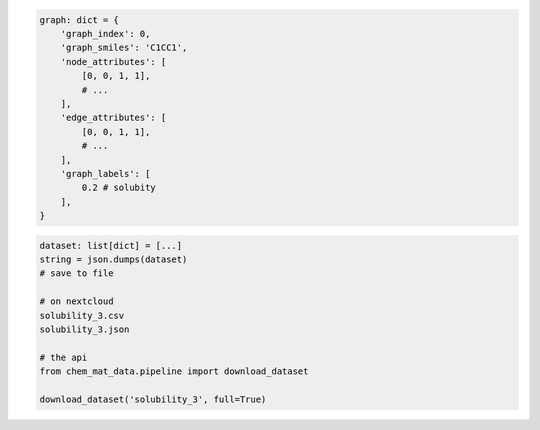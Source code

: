 

.. code-block:: python

    graph: dict = {
        'graph_index': 0,
        'graph_smiles': 'C1CC1',
        'node_attributes': [
            [0, 0, 1, 1],
            # ...
        ],
        'edge_attributes': [
            [0, 0, 1, 1],
            # ...
        ],
        'graph_labels': [
            0.2 # solubity
        ],
    }

.. code-block:: python

    dataset: list[dict] = [...]
    string = json.dumps(dataset)
    # save to file

    # on nextcloud
    solubility_3.csv
    solubility_3.json

    # the api
    from chem_mat_data.pipeline import download_dataset

    download_dataset('solubility_3', full=True)